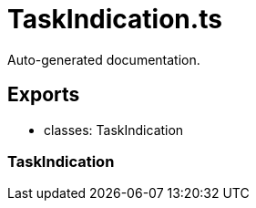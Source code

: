 = TaskIndication.ts
:source_path: modules/fl.ui/src/ui/taskbar/task/TaskIndication.ts

Auto-generated documentation.

== Exports
- classes: TaskIndication

=== TaskIndication